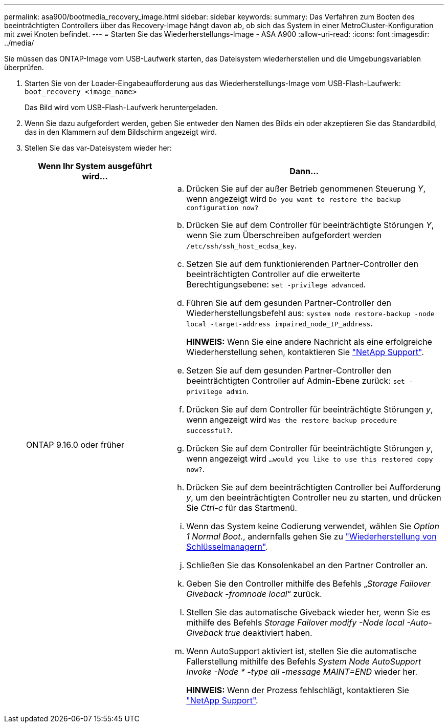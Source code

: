 ---
permalink: asa900/bootmedia_recovery_image.html 
sidebar: sidebar 
keywords:  
summary: Das Verfahren zum Booten des beeinträchtigten Controllers über das Recovery-Image hängt davon ab, ob sich das System in einer MetroCluster-Konfiguration mit zwei Knoten befindet. 
---
= Starten Sie das Wiederherstellungs-Image - ASA A900
:allow-uri-read: 
:icons: font
:imagesdir: ../media/


[role="lead"]
Sie müssen das ONTAP-Image vom USB-Laufwerk starten, das Dateisystem wiederherstellen und die Umgebungsvariablen überprüfen.

. Starten Sie von der Loader-Eingabeaufforderung aus das Wiederherstellungs-Image vom USB-Flash-Laufwerk: `boot_recovery <image_name>`
+
Das Bild wird vom USB-Flash-Laufwerk heruntergeladen.

. Wenn Sie dazu aufgefordert werden, geben Sie entweder den Namen des Bilds ein oder akzeptieren Sie das Standardbild, das in den Klammern auf dem Bildschirm angezeigt wird.
. Stellen Sie das var-Dateisystem wieder her:
+
[cols="1,2"]
|===
| Wenn Ihr System ausgeführt wird... | Dann... 


 a| 
ONTAP 9.16.0 oder früher
 a| 
.. Drücken Sie auf der außer Betrieb genommenen Steuerung _Y_, wenn angezeigt wird `Do you want to restore the backup configuration now?`
.. Drücken Sie auf dem Controller für beeinträchtigte Störungen _Y_, wenn Sie zum Überschreiben aufgefordert werden `/etc/ssh/ssh_host_ecdsa_key`.
.. Setzen Sie auf dem funktionierenden Partner-Controller den beeinträchtigten Controller auf die erweiterte Berechtigungsebene: `set -privilege advanced`.
.. Führen Sie auf dem gesunden Partner-Controller den Wiederherstellungsbefehl aus: `system node restore-backup -node local -target-address impaired_node_IP_address`.
+
*HINWEIS:* Wenn Sie eine andere Nachricht als eine erfolgreiche Wiederherstellung sehen, kontaktieren Sie https://support.netapp.com["NetApp Support"].

.. Setzen Sie auf dem gesunden Partner-Controller den beeinträchtigten Controller auf Admin-Ebene zurück: `set -privilege admin`.
.. Drücken Sie auf dem Controller für beeinträchtigte Störungen _y_, wenn angezeigt wird `Was the restore backup procedure successful?`.
.. Drücken Sie auf dem Controller für beeinträchtigte Störungen _y_, wenn angezeigt wird `...would you like to use this restored copy now?`.
.. Drücken Sie auf dem beeinträchtigten Controller bei Aufforderung _y_, um den beeinträchtigten Controller neu zu starten, und drücken Sie _Ctrl-c_ für das Startmenü.
.. Wenn das System keine Codierung verwendet, wählen Sie _Option 1 Normal Boot._, andernfalls gehen Sie zu link:bootmedia_encryption_restore.html["Wiederherstellung von Schlüsselmanagern"].
.. Schließen Sie das Konsolenkabel an den Partner Controller an.
.. Geben Sie den Controller mithilfe des Befehls „_Storage Failover Giveback -fromnode local_“ zurück.
.. Stellen Sie das automatische Giveback wieder her, wenn Sie es mithilfe des Befehls _Storage Failover modify -Node local -Auto-Giveback true_ deaktiviert haben.
.. Wenn AutoSupport aktiviert ist, stellen Sie die automatische Fallerstellung mithilfe des Befehls _System Node AutoSupport Invoke -Node * -type all -message MAINT=END_ wieder her.
+
*HINWEIS:* Wenn der Prozess fehlschlägt, kontaktieren Sie https://support.netapp.com["NetApp Support"].



|===

